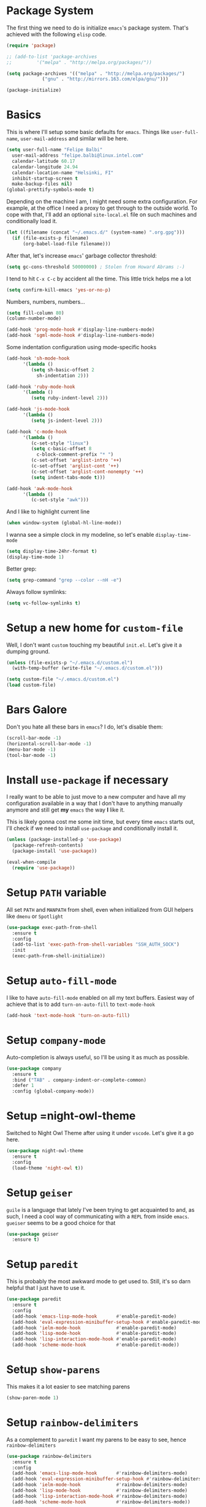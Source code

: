 * Package System

The first thing we need to do is initialize =emacs='s package
system. That's achieved with the following =elisp= code.

#+BEGIN_SRC emacs-lisp
  (require 'package)

  ;; (add-to-list 'package-archives
  ;; 	     '("melpa" . "http://melpa.org/packages/"))

  (setq package-archives '(("melpa" . "http://melpa.org/packages/")
			   ("gnu" . "http://mirrors.163.com/elpa/gnu/")))

  (package-initialize)
#+END_SRC
* Basics

This is where I'll setup some basic defaults for =emacs=. Things like
=user-full-name=, =user-mail-address= and similar will be here.

#+BEGIN_SRC emacs-lisp
  (setq user-full-name "Felipe Balbi"
	user-mail-address "felipe.balbi@linux.intel.com"
	calendar-latitude 60.17
	calendar-longitude 24.94
	calendar-location-name "Helsinki, FI"
	inhibit-startup-screen t
	make-backup-files nil)
  (global-prettify-symbols-mode t)
#+END_SRC

Depending on the machine I am, I might need some extra
configuration. For example, at the office I need a proxy to get
through to the outside world. To cope with that, I'll add an optional
=site-local.el= file on such machines and conditionally load it.

#+BEGIN_SRC emacs-lisp
  (let ((filename (concat "~/.emacs.d/" (system-name) ".org.gpg")))
    (if (file-exists-p filename)
        (org-babel-load-file filename)))
#+END_SRC

After that, let's increase =emacs=' garbage collector threshold:

#+BEGIN_SRC emacs-lisp
  (setq gc-cons-threshold 50000000)	; Stolen from Howard Abrams :-)
#+END_SRC

I tend to hit =C-x C-c= by accident all the time. This little trick
helps me a lot

#+BEGIN_SRC emacs-lisp
  (setq confirm-kill-emacs 'yes-or-no-p)
#+END_SRC

Numbers, numbers, numbers...

#+BEGIN_SRC emacs-lisp
  (setq fill-column 80)
  (column-number-mode)

  (add-hook 'prog-mode-hook #'display-line-numbers-mode)
  (add-hook 'sgml-mode-hook #'display-line-numbers-mode)

#+END_SRC

Some indentation configuration using mode-specific hooks

#+BEGIN_SRC emacs-lisp
  (add-hook 'sh-mode-hook
	    '(lambda ()
	       (setq sh-basic-offset 2
		     sh-indentation 2)))

  (add-hook 'ruby-mode-hook
	    '(lambda ()
	       (setq ruby-indent-level 2)))

  (add-hook 'js-mode-hook
	    '(lambda ()
	       (setq js-indent-level 2)))

  (add-hook 'c-mode-hook
	    '(lambda ()
	       (c-set-style "linux")
	       (setq c-basic-offset 8
		     c-block-comment-prefix "* ")
	       (c-set-offset 'arglist-intro '++)
	       (c-set-offset 'arglist-cont '++)
	       (c-set-offset 'arglist-cont-nonempty '++)
	       (setq indent-tabs-mode t)))

  (add-hook 'awk-mode-hook
	    '(lambda ()
	       (c-set-style "awk")))
#+END_SRC

And I like to highlight current line

#+BEGIN_SRC emacs-lisp
  (when window-system (global-hl-line-mode))
#+END_SRC

I wanna see a simple clock in my modeline, so let's enable
=display-time-mode=

#+BEGIN_SRC emacs-lisp
  (setq display-time-24hr-format t)
  (display-time-mode 1)
#+END_SRC

Better grep:

#+BEGIN_SRC emacs-lisp
  (setq grep-command "grep --color --nH -e")
#+END_SRC

Always follow symlinks:

#+BEGIN_SRC emacs-lisp
  (setq vc-follow-symlinks t)
#+END_SRC

* Setup a new home for =custom-file=

Well, I don't want =custom= touching my beautiful =init.el=. Let's give
it a dumping ground.

#+BEGIN_SRC emacs-lisp
  (unless (file-exists-p "~/.emacs.d/custom.el")
    (with-temp-buffer (write-file "~/.emacs.d/custom.el")))

  (setq custom-file "~/.emacs.d/custom.el")
  (load custom-file)
#+END_SRC

* Bars Galore

Don't you hate all these bars in =emacs=? I do, let's disable them:

#+BEGIN_SRC emacs-lisp
  (scroll-bar-mode -1)
  (horizontal-scroll-bar-mode -1)
  (menu-bar-mode -1)
  (tool-bar-mode -1)
#+END_SRC

* Install =use-package= if necessary

I really want to be able to just move to a new computer and have all my
configuration available in a way that I don't have to anything manually
anymore and still get *my* =emacs= the way *I* like it.

This is likely gonna cost me some init time, but every time =emacs=
starts out, I'll check if we need to install =use-package= and
conditionally install it.

#+BEGIN_SRC emacs-lisp
  (unless (package-installed-p 'use-package)
    (package-refresh-contents)
    (package-install 'use-package))

  (eval-when-compile
    (require 'use-package))
#+END_SRC

* Setup =PATH= variable

All set =PATH= and =MANPATH= from shell, even when initialized from
GUI helpers like =dmenu= or =Spotlight=

#+BEGIN_SRC emacs-lisp
  (use-package exec-path-from-shell
    :ensure t
    :config
    (add-to-list 'exec-path-from-shell-variables "SSH_AUTH_SOCK")
    :init
    (exec-path-from-shell-initialize))

#+END_SRC

* Setup =auto-fill-mode=

I like to have =auto-fill-mode= enabled on all my text
buffers. Easiest way of achieve that is to add =turn-on-auto-fill= to
=text-mode-hook=

#+BEGIN_SRC emacs-lisp
  (add-hook 'text-mode-hook 'turn-on-auto-fill)
#+END_SRC

* Setup =company-mode=

Auto-completion is always useful, so I'll be using it as much as
possible.

#+BEGIN_SRC emacs-lisp
  (use-package company
    :ensure t
    :bind ("TAB" . company-indent-or-complete-common)
    :defer 1
    :config (global-company-mode))
#+END_SRC

* Setup =night-owl-theme

  Switched to Night Owl Theme after using it under =vscode=. Let's
  give it a go here.

#+BEGIN_SRC emacs-lisp
  (use-package night-owl-theme
    :ensure t
    :config
    (load-theme 'night-owl t))
#+END_SRC

* Setup =geiser=

=guile= is a language that lately I've been trying to get acquainted to
and, as such, I need a cool way of communicating with a =REPL= from
inside =emacs=. =gueiser= seems to be a good choice for that

#+BEGIN_SRC emacs-lisp
  (use-package geiser
    :ensure t)
#+END_SRC

* Setup =paredit=

This is probably the most awkward mode to get used to. Still, it's so
darn helpful that I just have to use it.

#+BEGIN_SRC emacs-lisp
  (use-package paredit
    :ensure t
    :config
    (add-hook 'emacs-lisp-mode-hook       #'enable-paredit-mode)
    (add-hook 'eval-expression-minibuffer-setup-hook #'enable-paredit-mode)
    (add-hook 'ielm-mode-hook             #'enable-paredit-mode)
    (add-hook 'lisp-mode-hook             #'enable-paredit-mode)
    (add-hook 'lisp-interaction-mode-hook #'enable-paredit-mode)
    (add-hook 'scheme-mode-hook           #'enable-paredit-mode))
#+END_SRC

* Setup =show-parens=

This makes it a lot easier to see matching parens

#+BEGIN_SRC emacs-lisp
  (show-paren-mode 1)
#+END_SRC

* Setup =rainbow-delimiters=

As a complement to =paredit= I want my parens to be easy to see, hence =rainbow-delimiters=

#+BEGIN_SRC emacs-lisp
  (use-package rainbow-delimiters
    :ensure t
    :config
    (add-hook 'emacs-lisp-mode-hook       #'rainbow-delimiters-mode)
    (add-hook 'eval-expression-minibuffer-setup-hook #'rainbow-delimiters-mode)
    (add-hook 'ielm-mode-hook             #'rainbow-delimiters-mode)
    (add-hook 'lisp-mode-hook             #'rainbow-delimiters-mode)
    (add-hook 'lisp-interaction-mode-hook #'rainbow-delimiters-mode)
    (add-hook 'scheme-mode-hook           #'rainbow-delimiters-mode))
#+END_SRC

* Setup =prettify-symbols-mode=

I like to have nice looking =lambda= characters on all my lisp-y
modes. Let's push the =lambda= character to other mode hooks too.

We also have a rather cute symbol for =function= on =js-mode=.

#+BEGIN_SRC emacs-lisp
  (defun push-pretty-characters ()
    "Push pretty characters to mode-specific prettify-symbols-alist"
    (push '("lambda" . #x03bb) prettify-symbols-alist))

  (add-hook 'emacs-lisp-mode-hook       #'push-pretty-characters)
  (add-hook 'eval-expression-minibuffer-setup-hook #'push-pretty-characters)
  (add-hook 'ielm-mode-hook             #'push-pretty-characters)
  (add-hook 'lisp-mode-hook             #'push-pretty-characters)
  (add-hook 'lisp-interaction-mode-hook #'push-pretty-characters)
  (add-hook 'scheme-mode-hook           #'push-pretty-characters)

  (add-hook 'js-mode-hook (lambda ()
			    (push '("function" . ?ƒ) prettify-symbols-alist)))
#+END_SRC

* Setup =helm=

Oh, dear =helm=; how could I possibly live without you.

#+BEGIN_SRC emacs-lisp
  (use-package helm
    :ensure t
    :bind (("M-x" . helm-M-x)
           ("C-x r b" . helm-bookmarks)
           ("M-y" . helm-show-kill-ring)
           ("C-x C-f" . helm-find-files)
	   :map helm-find-files-map
	   ("TAB" . helm-execute-persistent-action)
	   :map help-map
	   ("TAB" . helm-execute-persistent-action))
    :config
    (require 'helm-config)
    (setq helm-split-window-in-side-p t
          helm-move-to-line-cycle-in-source t
          helm-ff-search-library-in-sexp t
          helm-scroll-amount 8
          helm-ff-file-name-history-use-recentf t
	  helm-mode-fuzzy-match t
	  helm-completion-in-region-fuzzy-match t)
    (helm-mode t))
#+END_SRC

* Setup =helm-ls-git=

A very good extension to =helm=...

#+BEGIN_SRC emacs-lisp
  (use-package helm-ls-git
    :ensure t
    :bind ("C-x C-d" . helm-browse-project))
#+END_SRC

* Setup =helm-git-grep=

#+BEGIN_SRC emacs-lisp
  (use-package helm-git-grep
    :ensure t
    :bind (("C-c g" . helm-git-grep)
           (:map isearch-mode-map
                    ("C-c g" . helm-git-grep-from-isearch))))
#+END_SRC

* Setup =powerline=

=powerline= turns =emacs='s mode line into something so useful that I
can't live without it anymore.

Note that in order to use =powerline= we need to install a
=powerline=-patched font. I kinda line DejaVu Sans and that's what I'll
use.

For the sake of documentation, here's how I've manually setup
=powerline=-patched fonts.

#+BEGIN_SRC sh :eval no
  $ git clone https://github.com/powerline/fonts.git
  $ cd fonts
  $ ./install.sh
#+END_SRC

Now, let's get going with setting up =powerline=

#+BEGIN_SRC emacs-lisp
  (set-face-attribute 'default nil
                      :font "DejaVu Sans Mono for Powerline:style=Book"
                      :height 110)

  (use-package powerline
    :ensure t
    :config (powerline-default-theme))
#+END_SRC

* Setup =org= and =org-bullets=

=org= is =emacs='s organizer package. I use it a lot and really enjoy
it. Let's set it up.

First we will be using our local copy of org git tree:

#+BEGIN_SRC emacs-lisp
  (add-to-list 'load-path "~/workspace/org-mode/lisp")
  (add-to-list 'load-path "~/workspace/org-mode/contrib/lisp")
#+END_SRC

#+BEGIN_SRC emacs-lisp
  (use-package org
    :ensure t
    :pin manual
    :bind
    (("C-c l" . org-store-link)
     ("C-c a" . org-agenda)
     ("C-c c" . org-capture)
     ("C-c b" . org-switchb))
    :config
    (require 'ox-odt nil t)
    (require 'org-notmuch nil t)
    (add-to-list 'org-modules 'org-habit))

  (use-package org-bullets
    :ensure t
    :config
    (add-hook 'org-mode-hook
	      (lambda () (org-bullets-mode t)))
    (setq org-hide-leading-stars t))
#+END_SRC

with that out of the way, let's configure our preferred =org-directory=
location and point =org= to our org files.

#+BEGIN_SRC emacs-lisp
  (setq-default org-directory "~/workspace/org"
	org-default-notes-file (concat org-directory "/notes.org")
	org-agenda-files (directory-files-recursively
			  org-directory ".org")
	org-archive-location (concat org-directory "/archive/"
				     (format-time-string "%Y")
				     ".org::")
	org-return-follows-link t
	org-ellipsis "↴"
	org-src-fontify-natively t
	org-src-tab-acts-natively t
	org-enforce-todo-dependencies t
	org-enforce-todo-checkbox-dependencies t
	org-agenda-dim-blocked-tasks t)
#+END_SRC

Configuring some useful TODO keywords

#+BEGIN_SRC emacs-lisp
  (setq org-todo-keywords
	'((sequence "TODO(t@)" "IN PROGRESS(p@)" "|"
		    "DONE(d@)" "CANCELED(c@)"
		    "BLOCKED(b@)" "AWAITING(a@)")))
#+END_SRC

Track completion of a task

#+BEGIN_SRC emacs-lisp
  (setq org-log-done 'time)
#+END_SRC

Track notes into a drawer

#+BEGIN_SRC emacs-lisp
  (setq org-log-into-drawer t)
#+END_SRC

Define priorities

#+BEGIN_SRC emacs-lisp
  (setq org-highest-priority ?A
	org-lowest-priority ?E
	org-default-priotiy ?E)
#+END_SRC

Some =org-templates=

#+BEGIN_SRC emacs-lisp
  (setq org-capture-templates
	'(
	  ("t" "Todo" entry (file "todo.org")
	   "* TODO %^{Task}\n:PROPERTIES:\n:Captured: %T\n:END:\n%?\n\n%i")
	  ("n" "Note" entry (file+datetree "notes.org")
	   "* %?\nEntered on %U\n  %i\n  %a")
	  ))
#+END_SRC

* Setup =org-jira=
#+BEGIN_SRC emacs-lisp
  (use-package org-jira
    :ensure t)
#+END_SRC
* Setup =ox-ioslide=

=ox-ioslide= helps us exporting =org= documents to Google I/O HTML5
slides. This can come in very handy ;-)

#+BEGIN_SRC emacs-lisp
  (use-package ox-ioslide
    :ensure t)
#+END_SRC

* Setup =ox-rst=

=ox-rst= will be used to export =org= documents to =ReST= format which
is used as Linux' documentation source.

#+BEGIN_SRC emacs-lisp
  (use-package ox-rst
    :ensure t)
#+END_SRC

* Setup =magit=

This is simple to configure.

#+BEGIN_SRC emacs-lisp
  (use-package magit
    :ensure t
    :config (setq magit-diff-use-overlays nil
                  magit-commit-arguments '("--signoff"))
    :bind ("C-x g" . magit-status))
#+END_SRC

* Setup =eshell=

Really not much here, I just need a key chord to start =eshell= at will

#+BEGIN_SRC emacs-lisp
  (use-package eshell
    :ensure t
    :bind ("C-c t" . eshell))
#+END_SRC

* Setup =engine-mode=

=engine-mode= helps me starting out searches from within =emacs=. It's
a bit useful and I kinda like it.

#+BEGIN_SRC emacs-lisp
  (use-package engine-mode
    :ensure t
    :config
    (engine/set-keymap-prefix (kbd "C-c s"))

    (defengine duckduckgo
      "https://duckduckgo.com/?q=%s"
      :keybinding "d")

    (defengine google
      "https://www.google.com/search?ie=utf-8&oe=utf-8&q=%s"
      :keybinding "g")

    (defengine wikipedia
      "https://en.wikipedia.org/w/index.php?title=Special:Search&go=Go&search=%s"
      :keybinding "w")

    (defengine wolfram-alpha
      "https://www.wolfram-alpha.com/input/?i=%s")

    (defengine youtube
      "https://www.youtube.com/results?aq=f&oq=&search_query=%s"
      :keybinding "y")

    (defengine 17track
      "http://www.17track.net/en/track?nums=%s"
      :keybinding "t")

    (engine-mode t))
#+END_SRC

* Setup =notmuch=

I've been using =notmuch= for mailing for quite a while.

#+BEGIN_SRC emacs-lisp
  (use-package notmuch
    :ensure t
    :config
    (require 'smtpmail)
    (add-hook 'message-setup-hook 'mml-secure-message-sign-pgpmime)
    (setq-default message-kill-buffer-on-exit t
		  mail-specify-envelope-from t
		  message-send-mail-function 'message-smtpmail-send-it
		  smtpmail-smtp-server "smtp.intel.com"
		  smtpmail-smtp-service 25
		  notmuch-crypto-process-mime t
		  notmuch-show-indent-content nil)) ; my saved searches are missing. Should they be in site-local.el ?
#+END_SRC

* Setup =ledger-mode=

I use =ledger-mode= for managing my finances.

#+BEGIN_SRC emacs-lisp
  (use-package ledger-mode
    :ensure t
    :config
    (add-to-list 'auto-mode-alist '("\\.ledger\\'" . ledger-mode))
    (setq ledger-clear-whole-transactions t
          ledger-reconcile-default-commodity "€"
          ledger-reconcile-force-window-bottom t
          ledger-master-file "~/workspace/accounting/general.ledger"
          ledger-reports '(("bal" "%(binary) -f %(ledger-file) bal -B")
                           ("reg" "%(binary) -f %(ledger-file) reg")
                           ("payee" "%(binary) -f %(ledger-file) reg @%(payee)")
                           ("account" "%(binary) -f %(ledger-file) reg %(account)"))))
#+END_SRC

* Setup =restclient=

Well, maybe I could play a bit with =restclient= every now and again
:-)

#+BEGIN_SRC emacs-lisp
  (use-package restclient
    :ensure t)
#+END_SRC
* Setup =rust=

We may decide to play a little with =rust=

#+BEGIN_SRC emacs-lisp
  (use-package rust-mode
    :ensure t)

  (use-package cargo
    :ensure t)

  (use-package flycheck-rust
    :ensure t)

  (use-package flymake-rust
    :ensure t
    :config
    (add-hook 'rust-mode-hook 'flymake-rust-load)
    (add-hook 'rust-mode-hook 'cargo-minor-mode)
    (add-hook 'flycheck-mode-hook #'flycheck-rust-setup)
    (setq flymake-rust-use-cargo 1))

  (use-package rust-playground
    :ensure t)
#+END_SRC
* Setup =octave-mode=

Use *.m as default extension for octave files

#+BEGIN_SRC emacs-lisp
  (add-to-list 'auto-mode-alist '("\\.m$" . octave-mode))
#+END_SRC
* Setup =julia-mode=

Julia is a great language and I want to play a little with it, let's
setup =julia-mode= to make that easier.

#+BEGIN_SRC emacs-lisp
  (use-package julia-mode
    :ensure t)
#+END_SRC
* Setup =markdown-mode=

#+BEGIN_SRC emacs-lisp
  (use-package markdown-mode
    :ensure t
    :mode (("README\\.md\\'" . gfm-mode)
	   ("\\.md\\'" . markdown-mode)
	   ("\\.markdown\\'" . markdown-mode))
    :init (setq markdown-command "pandoc"))
#+END_SRC
* Setup =helm-swoop=

#+BEGIN_SRC emacs-lisp
  (use-package helm-swoop
    :ensure t
    :bind
    ("C-s" . helm-swoop)
    ("C-r" . helm-swoop)
    ("C-c M-i" . helm-multi-swoop)
    ("C-c M-I" . helm-multi-swoop-all)
    ("C-c M-m" . helm-multi-swoop-current-mode)
    :config
    (define-key helm-swoop-map (kbd "M-i") 'helm-multi-swoop-all-from-helm-swoop)
    (define-key helm-swoop-map (kbd "C-r") 'helm-previous-line)
    (define-key helm-swoop-map (kbd "C-s") 'helm-next-line)
    (define-key helm-swoop-map (kbd "M-m") 'helm-multi-swoop-current-mode-from-helm-swoop)
    (define-key helm-multi-swoop-map (kbd "C-r") 'helm-previous-line)
    (define-key helm-multi-swoop-map (kbd "C-s") 'helm-next-line)
    (setq helm-multi-swoop-edit-save t)
    (setq helm-swoop-split-with-multiple-windows nil)
    (setq helm-swoop-split-direction 'split-window-vertically))
#+END_SRC

* Setup =impatient-mode=

  Who wants to constantly reload web pages while you're writing them,
  huh? =impatient-mode= to the rescue.

  #+BEGIN_SRC emacs-lisp
    (use-package impatient-mode
      :ensure t)
  #+END_SRC

  #+RESULTS:

* Setup =vue-mode=

  Install it

#+BEGIN_SRC emacs-lisp
  (use-package vue-mode
    :ensure t
    :init
    (add-hook 'mmm-mode-hook
	      (lambda ()
		(set-face-background 'mmm-default-submode-face nil))))
#+END_SRC

* Some extra keybindings for myself

These are super helpful for day to day use

#+BEGIN_SRC emacs-lisp
  (define-key global-map (kbd "C-1") 'text-scale-increase)
  (define-key global-map (kbd "C-0") 'text-scale-decrease)
#+END_SRC

* GnuPG 2

We're gonna tell =emacs= to use =gpg2=

#+BEGIN_SRC emacs-lisp
  (setq epg-gpg-program "/usr/bin/gpg2")
#+END_SRC

* Enable some disabled commands

Few commands I want to use but are disabled by default
  
#+BEGIN_SRC emacs-lisp
  (put 'narrow-to-region 'disabled nil)
  (put 'upcase-region 'disabled nil)
  (put 'downcase-region 'disabled nil)
  (put 'dired-find-alternate-file 'disabled nil)
#+END_SRC
* All The Icons

#+BEGIN_SRC emacs-lisp
  (use-package all-the-icons
    :ensure t)

  (use-package all-the-icons-dired
    :ensure t
    :config
    (add-hook 'dired-mode-hook 'all-the-icons-dired-mode))
#+END_SRC
